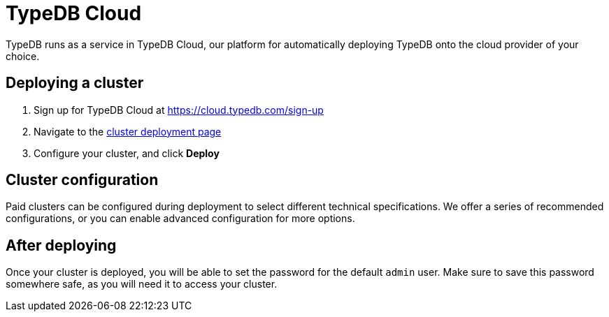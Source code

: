 = TypeDB Cloud

TypeDB runs as a service in TypeDB Cloud, our platform for automatically deploying TypeDB onto the cloud provider of your choice.

== Deploying a cluster

1. Sign up for TypeDB Cloud at https://cloud.typedb.com/sign-up
2. Navigate to the https://cloud.typedb.com?team_action=/clusters/deploy[cluster deployment page]
3. Configure your cluster, and click **Deploy**

== Cluster configuration

Paid clusters can be configured during deployment to select different technical specifications.
We offer a series of recommended configurations,
or you can enable advanced configuration for more options.

== After deploying

Once your cluster is deployed, you will be able to set the password for the default `admin` user.
Make sure to save this password somewhere safe, as you will need it to access your cluster.
